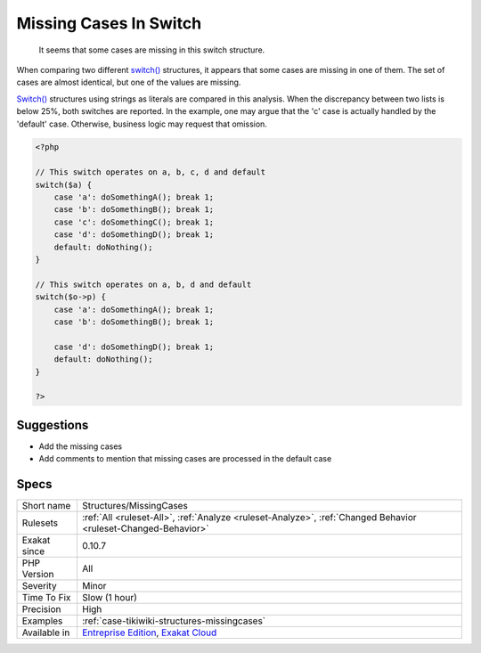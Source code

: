 .. _structures-missingcases:

.. _missing-cases-in-switch:

Missing Cases In Switch
+++++++++++++++++++++++

  It seems that some cases are missing in this switch structure.

When comparing two different `switch() <https://www.php.net/manual/en/control-structures.switch.php>`_ structures, it appears that some cases are missing in one of them. The set of cases are almost identical, but one of the values are missing. 

`Switch() <https://www.php.net/manual/en/control-structures.switch.php>`_ structures using strings as literals are compared in this analysis. When the discrepancy between two lists is below 25%, both switches are reported.
In the example, one may argue that the 'c' case is actually handled by the 'default' case. Otherwise, business logic may request that omission.

.. code-block:: php
   
   <?php
   
   // This switch operates on a, b, c, d and default 
   switch($a) {
       case 'a': doSomethingA(); break 1;
       case 'b': doSomethingB(); break 1;
       case 'c': doSomethingC(); break 1;
       case 'd': doSomethingD(); break 1;
       default: doNothing();
   }
   
   // This switch operates on a, b, d and default 
   switch($o->p) {
       case 'a': doSomethingA(); break 1;
       case 'b': doSomethingB(); break 1;
   
       case 'd': doSomethingD(); break 1;
       default: doNothing();
   }
   
   ?>

Suggestions
___________

* Add the missing cases
* Add comments to mention that missing cases are processed in the default case




Specs
_____

+--------------+-------------------------------------------------------------------------------------------------------------------------+
| Short name   | Structures/MissingCases                                                                                                 |
+--------------+-------------------------------------------------------------------------------------------------------------------------+
| Rulesets     | :ref:`All <ruleset-All>`, :ref:`Analyze <ruleset-Analyze>`, :ref:`Changed Behavior <ruleset-Changed-Behavior>`          |
+--------------+-------------------------------------------------------------------------------------------------------------------------+
| Exakat since | 0.10.7                                                                                                                  |
+--------------+-------------------------------------------------------------------------------------------------------------------------+
| PHP Version  | All                                                                                                                     |
+--------------+-------------------------------------------------------------------------------------------------------------------------+
| Severity     | Minor                                                                                                                   |
+--------------+-------------------------------------------------------------------------------------------------------------------------+
| Time To Fix  | Slow (1 hour)                                                                                                           |
+--------------+-------------------------------------------------------------------------------------------------------------------------+
| Precision    | High                                                                                                                    |
+--------------+-------------------------------------------------------------------------------------------------------------------------+
| Examples     | :ref:`case-tikiwiki-structures-missingcases`                                                                            |
+--------------+-------------------------------------------------------------------------------------------------------------------------+
| Available in | `Entreprise Edition <https://www.exakat.io/entreprise-edition>`_, `Exakat Cloud <https://www.exakat.io/exakat-cloud/>`_ |
+--------------+-------------------------------------------------------------------------------------------------------------------------+


